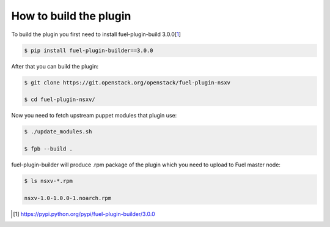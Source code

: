 How to build the plugin
=======================

To build the plugin you first need to install fuel-plugin-build 3.0.0[1_]

.. code-block:: bash

  $ pip install fuel-plugin-builder==3.0.0

After that you can build the plugin:

.. code-block:: bash

  $ git clone https://git.openstack.org/openstack/fuel-plugin-nsxv

  $ cd fuel-plugin-nsxv/

Now you need to fetch upstream puppet modules that plugin use:

.. code-block:: bash

  $ ./update_modules.sh

  $ fpb --build .

fuel-plugin-builder will produce .rpm package of the plugin which you need to upload
to Fuel master node:

.. code-block:: bash

  $ ls nsxv-*.rpm

  nsxv-1.0-1.0.0-1.noarch.rpm

.. [1] https://pypi.python.org/pypi/fuel-plugin-builder/3.0.0

